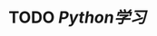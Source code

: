 * TODO [[Python学习]]
:LOGBOOK:
CLOCK: [2021-10-27 Wed 12:22]--[2021-10-28 Thu 10:36] =>  22:14
CLOCK: [2021-10-28 Thu 10:37]--[2021-11-03 Wed 18:54] =>  152:17
CLOCK: [2021-11-03 Wed 18:54]--[2021-11-03 Wed 18:54] =>  00:00
CLOCK: [2021-11-03 Wed 18:54]
:END: